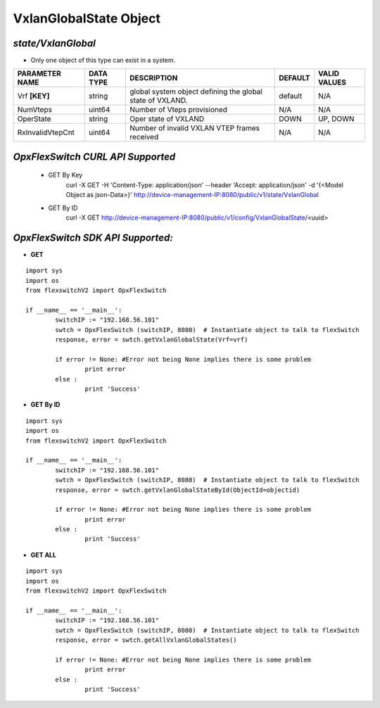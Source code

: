 VxlanGlobalState Object
=============================================================

*state/VxlanGlobal*
------------------------------------

- Only one object of this type can exist in a system.

+--------------------+---------------+--------------------------------+-------------+------------------+
| **PARAMETER NAME** | **DATA TYPE** |        **DESCRIPTION**         | **DEFAULT** | **VALID VALUES** |
+--------------------+---------------+--------------------------------+-------------+------------------+
| Vrf **[KEY]**      | string        | global system object defining  | default     | N/A              |
|                    |               | the global state of VXLAND.    |             |                  |
+--------------------+---------------+--------------------------------+-------------+------------------+
| NumVteps           | uint64        | Number of Vteps provisioned    | N/A         | N/A              |
+--------------------+---------------+--------------------------------+-------------+------------------+
| OperState          | string        | Oper state of VXLAND           | DOWN        | UP, DOWN         |
+--------------------+---------------+--------------------------------+-------------+------------------+
| RxInvalidVtepCnt   | uint64        | Number of invalid VXLAN VTEP   | N/A         | N/A              |
|                    |               | frames received                |             |                  |
+--------------------+---------------+--------------------------------+-------------+------------------+



*OpxFlexSwitch CURL API Supported*
------------------------------------

	- GET By Key
		 curl -X GET -H 'Content-Type: application/json' --header 'Accept: application/json' -d '{<Model Object as json-Data>}' http://device-management-IP:8080/public/v1/state/VxlanGlobal
	- GET By ID
		 curl -X GET http://device-management-IP:8080/public/v1/config/VxlanGlobalState/<uuid>


*OpxFlexSwitch SDK API Supported:*
------------------------------------



- **GET**


::

	import sys
	import os
	from flexswitchV2 import OpxFlexSwitch

	if __name__ == '__main__':
		switchIP := "192.168.56.101"
		swtch = OpxFlexSwitch (switchIP, 8080)  # Instantiate object to talk to flexSwitch
		response, error = swtch.getVxlanGlobalState(Vrf=vrf)

		if error != None: #Error not being None implies there is some problem
			print error
		else :
			print 'Success'


- **GET By ID**


::

	import sys
	import os
	from flexswitchV2 import OpxFlexSwitch

	if __name__ == '__main__':
		switchIP := "192.168.56.101"
		swtch = OpxFlexSwitch (switchIP, 8080)  # Instantiate object to talk to flexSwitch
		response, error = swtch.getVxlanGlobalStateById(ObjectId=objectid)

		if error != None: #Error not being None implies there is some problem
			print error
		else :
			print 'Success'




- **GET ALL**


::

	import sys
	import os
	from flexswitchV2 import OpxFlexSwitch

	if __name__ == '__main__':
		switchIP := "192.168.56.101"
		swtch = OpxFlexSwitch (switchIP, 8080)  # Instantiate object to talk to flexSwitch
		response, error = swtch.getAllVxlanGlobalStates()

		if error != None: #Error not being None implies there is some problem
			print error
		else :
			print 'Success'


